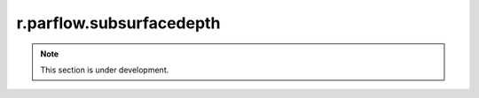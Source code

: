 r.parflow.subsurfacedepth
=========================

.. note::
   This section is under development.

.. image:: Fig_GUI_subsurfacedepth.png
